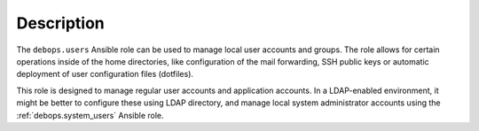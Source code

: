 Description
===========

The ``debops.users`` Ansible role can be used to manage local user accounts and
groups. The role allows for certain operations inside of the home directories,
like configuration of the mail forwarding, SSH public keys or automatic
deployment of user configuration files (dotfiles).

This role is designed to manage regular user accounts and application accounts.
In a LDAP-enabled environment, it might be better to configure these using LDAP
directory, and manage local system administrator accounts using the
:ref:`debops.system_users` Ansible role.
